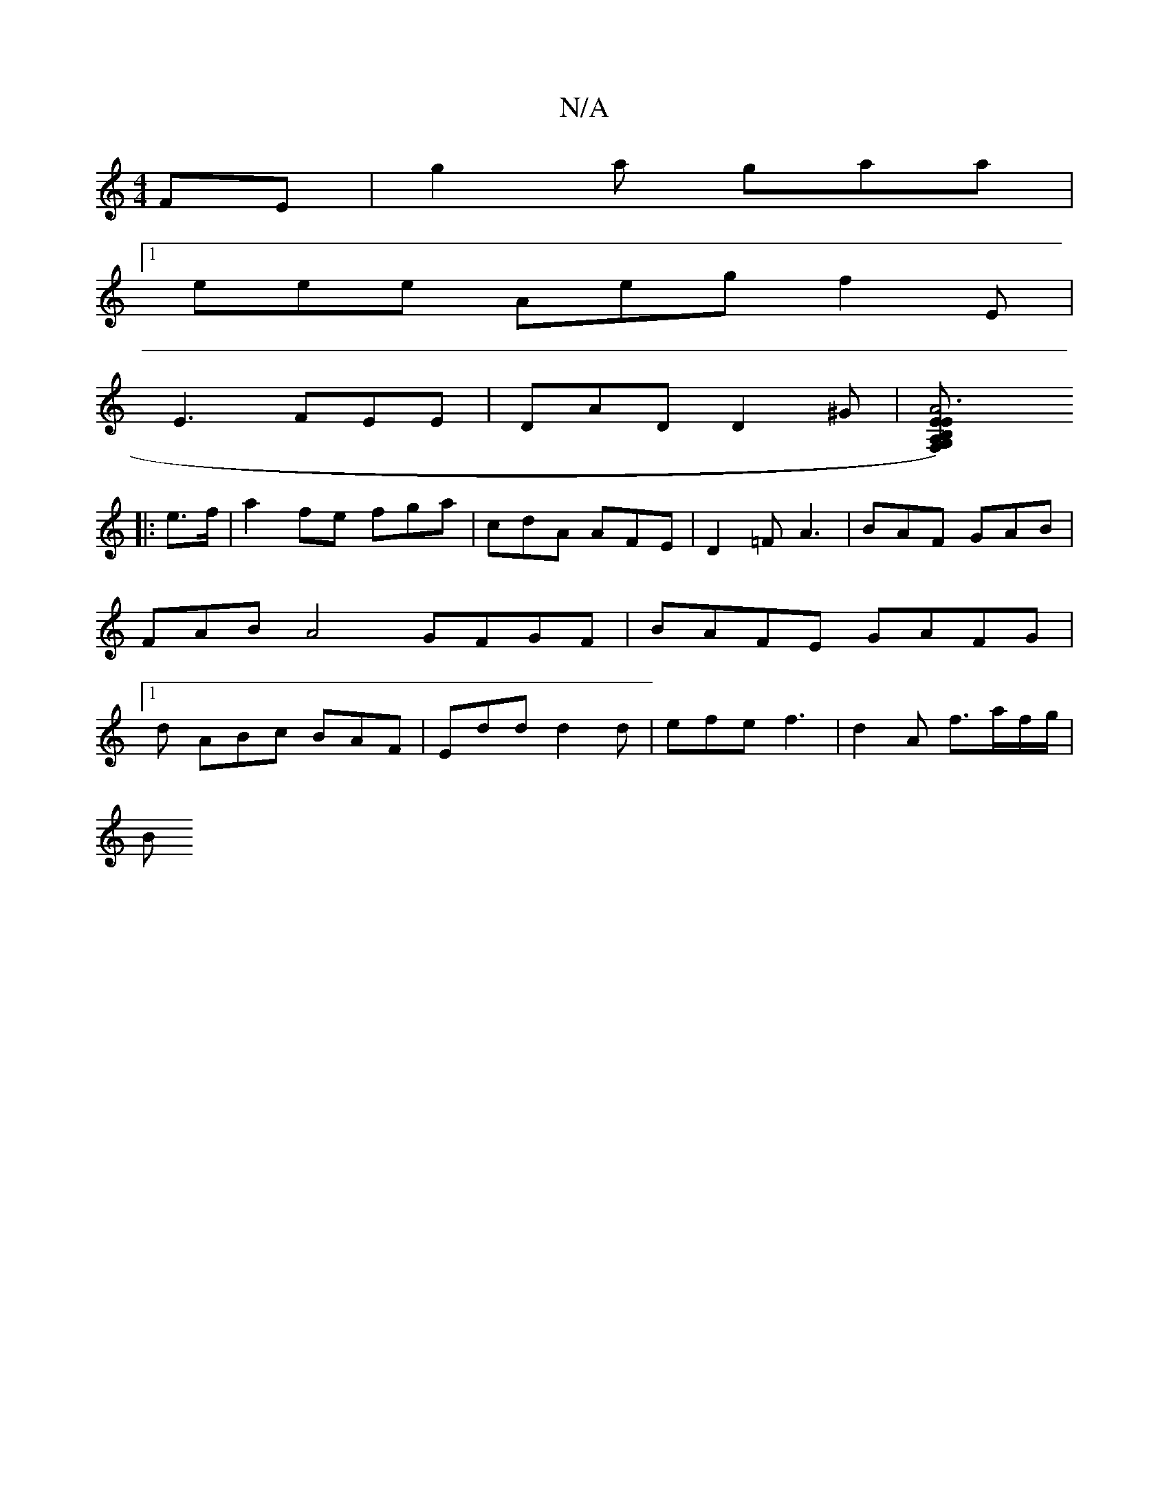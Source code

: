 X:1
T:N/A
M:4/4
R:N/A
K:Cmajor
FE | g2a gaa |
[1 eee Aeg f2E |
E3 FEE | DAD D2 ^G |[A6 EF,) EB,A,G,:|2 C6:|
|: e>f |a2 fe fga |cdA AFE | D2=F A3 |BAF GAB | FAB A4 GFGF | BAFE GAFG |1 d ABc BAF | Edd d2 d | efe f3 | d2 A f>af/g/ |
B